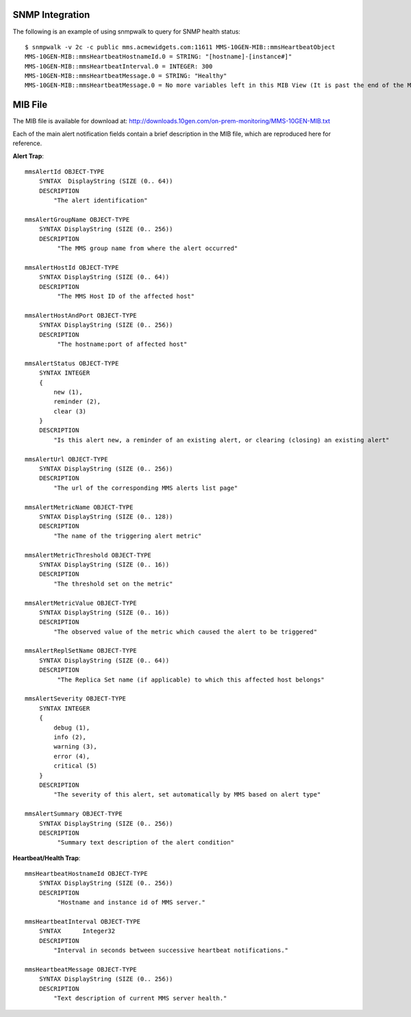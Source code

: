 SNMP Integration
````````````````

The following is an example of using snmpwalk to query for SNMP health status::

    $ snmpwalk -v 2c -c public mms.acmewidgets.com:11611 MMS-10GEN-MIB::mmsHeartbeatObject
    MMS-10GEN-MIB::mmsHeartbeatHostnameId.0 = STRING: "[hostname]-[instance#]"
    MMS-10GEN-MIB::mmsHeartbeatInterval.0 = INTEGER: 300
    MMS-10GEN-MIB::mmsHeartbeatMessage.0 = STRING: "Healthy"
    MMS-10GEN-MIB::mmsHeartbeatMessage.0 = No more variables left in this MIB View (It is past the end of the MIB tree)

MIB File
````````

The MIB file is available for download at:
`<http://downloads.10gen.com/on-prem-monitoring/MMS-10GEN-MIB.txt>`_

Each of the main alert notification fields contain a brief description in the MIB file, which are
reproduced here for reference.

**Alert Trap**::

    mmsAlertId OBJECT-TYPE
        SYNTAX  DisplayString (SIZE (0.. 64))
        DESCRIPTION
            "The alert identification"

    mmsAlertGroupName OBJECT-TYPE
        SYNTAX DisplayString (SIZE (0.. 256))
        DESCRIPTION
             "The MMS group name from where the alert occurred"

    mmsAlertHostId OBJECT-TYPE
        SYNTAX DisplayString (SIZE (0.. 64))
        DESCRIPTION
             "The MMS Host ID of the affected host"

    mmsAlertHostAndPort OBJECT-TYPE
        SYNTAX DisplayString (SIZE (0.. 256))
        DESCRIPTION
             "The hostname:port of affected host"

    mmsAlertStatus OBJECT-TYPE
        SYNTAX INTEGER
        {
            new (1),
            reminder (2),
            clear (3)
        }
        DESCRIPTION
            "Is this alert new, a reminder of an existing alert, or clearing (closing) an existing alert"

    mmsAlertUrl OBJECT-TYPE
        SYNTAX DisplayString (SIZE (0.. 256))
        DESCRIPTION
            "The url of the corresponding MMS alerts list page"

    mmsAlertMetricName OBJECT-TYPE
        SYNTAX DisplayString (SIZE (0.. 128))
        DESCRIPTION
            "The name of the triggering alert metric"

    mmsAlertMetricThreshold OBJECT-TYPE
        SYNTAX DisplayString (SIZE (0.. 16))
        DESCRIPTION
            "The threshold set on the metric"

    mmsAlertMetricValue OBJECT-TYPE
        SYNTAX DisplayString (SIZE (0.. 16))
        DESCRIPTION
            "The observed value of the metric which caused the alert to be triggered"

    mmsAlertReplSetName OBJECT-TYPE
        SYNTAX DisplayString (SIZE (0.. 64))
        DESCRIPTION
             "The Replica Set name (if applicable) to which this affected host belongs"

    mmsAlertSeverity OBJECT-TYPE
        SYNTAX INTEGER
        {
            debug (1),
            info (2),
            warning (3),
            error (4),
            critical (5)
        }
        DESCRIPTION
            "The severity of this alert, set automatically by MMS based on alert type"

    mmsAlertSummary OBJECT-TYPE
        SYNTAX DisplayString (SIZE (0.. 256))
        DESCRIPTION
             "Summary text description of the alert condition"

**Heartbeat/Health Trap**::

    mmsHeartbeatHostnameId OBJECT-TYPE
        SYNTAX DisplayString (SIZE (0.. 256))
        DESCRIPTION
             "Hostname and instance id of MMS server."

    mmsHeartbeatInterval OBJECT-TYPE
        SYNTAX      Integer32
        DESCRIPTION
            "Interval in seconds between successive heartbeat notifications."

    mmsHeartbeatMessage OBJECT-TYPE
        SYNTAX DisplayString (SIZE (0.. 256))
        DESCRIPTION
            "Text description of current MMS server health."
